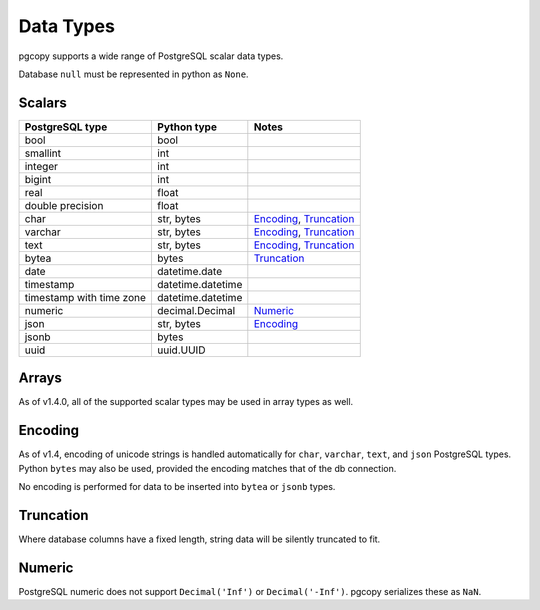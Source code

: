 Data Types
-----------

pgcopy supports a wide range of PostgreSQL scalar data types.

Database ``null`` must be represented in python as ``None``.

Scalars
"""""""

========================== ================= =========================
PostgreSQL type            Python type       Notes
========================== ================= =========================
bool                       bool
smallint                   int
integer                    int
bigint                     int
real                       float
double precision           float
char                       str, bytes        Encoding_, Truncation_
varchar                    str, bytes        Encoding_, Truncation_
text                       str, bytes        Encoding_, Truncation_
bytea                      bytes             Truncation_
date                       datetime.date
timestamp                  datetime.datetime
timestamp with time zone   datetime.datetime
numeric                    decimal.Decimal   Numeric_
json                       str, bytes        Encoding_
jsonb                      bytes
uuid                       uuid.UUID
========================== ================= =========================

Arrays
"""""""
As of v1.4.0, all of the supported scalar types may be used in array types as well.

Encoding
"""""""""""
As of v1.4, encoding of unicode strings is handled automatically for ``char``,
``varchar``, ``text``, and ``json`` PostgreSQL types.  Python ``bytes`` may also be
used, provided the encoding matches that of the db connection.

No encoding is performed for data to be inserted into ``bytea`` or
``jsonb`` types.

Truncation
"""""""""""
Where database columns have a fixed length, string data will be silently truncated to fit.

Numeric
""""""""
PostgreSQL numeric does not support ``Decimal('Inf')`` or
``Decimal('-Inf')``.  pgcopy serializes these as ``NaN``.
